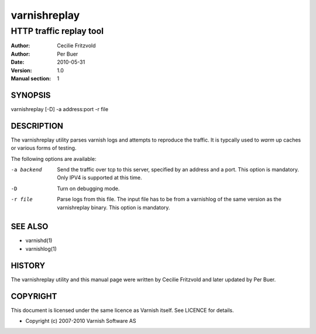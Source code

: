 =============
varnishreplay
=============

------------------------
HTTP traffic replay tool
------------------------

:Author: Cecilie Fritzvold
:Author: Per Buer
:Date:   2010-05-31
:Version: 1.0
:Manual section: 1


SYNOPSIS
========
varnishreplay [-D] -a address:port -r file

DESCRIPTION
===========

The varnishreplay utility parses varnish logs and attempts to
reproduce the traffic. It is typcally used to *warm* up caches or
various forms of testing.

The following options are available:

-a backend           Send the traffic over tcp to this server, specified by an 
   		     address and a port.  This option is 
   		     mandatory. Only IPV4 is supported at this time.

-D                   Turn on debugging mode.

-r file              Parse logs from this file.  The input file has to be from
		     a varnishlog of the same version as the varnishreplay
		     binary.  This option is mandatory.

SEE ALSO
========

* varnishd(1)
* varnishlog(1)

HISTORY
=======

The varnishreplay utility and this manual page were written by Cecilie
Fritzvold and later updated by Per Buer.

COPYRIGHT
=========

This document is licensed under the same licence as Varnish
itself. See LICENCE for details.

* Copyright (c) 2007-2010 Varnish Software AS
